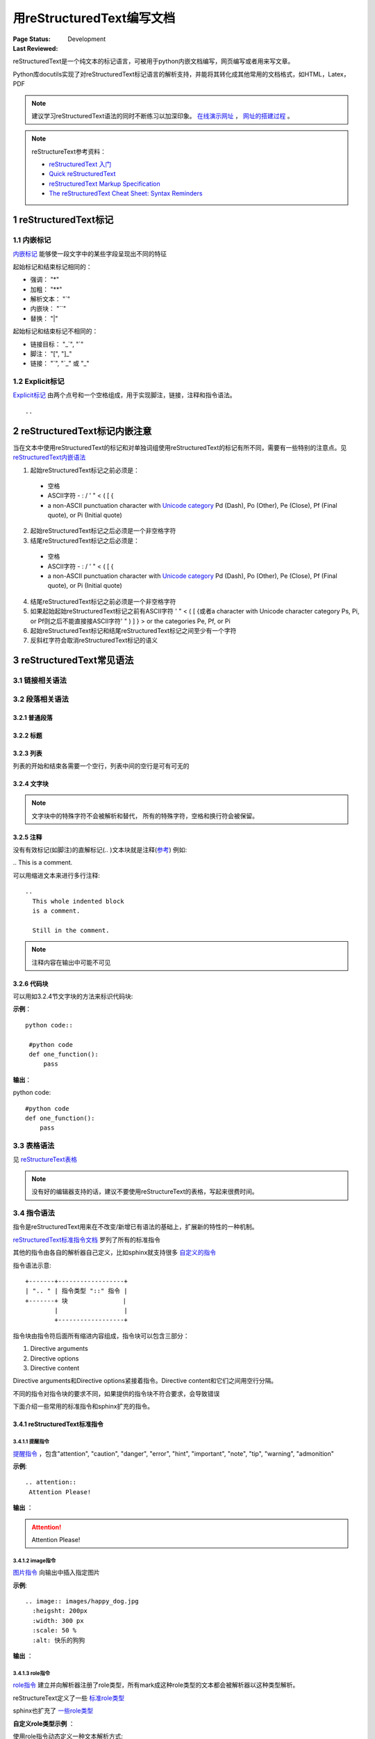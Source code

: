 .. _`用reStructuredText编写文档`:

================================
用reStructuredText编写文档
================================

:Page Status: Development
:Last Reviewed: 

reStructuredText是一个纯文本的标记语言，可被用于python内嵌文档编写，网页编写或者用来写文章。

Python库docutils实现了对reStructuredText标记语言的解析支持，并能将其转化成其他常用的文档格式，如HTML，Latex，PDF

.. note::

 建议学习reStructuredText语法的同时不断练习以加深印象。
 `在线演示网址 <https://www.tele3.cz/jbar/rest/rest.html>`_ ， `网址的搭建过程 <https://www.tele3.cz/jbar/rest/about.html>`_ 。
 
.. note::

 reStructureText参考资料：
 
 - `reStructuredText 入门 <http://sphinx-doc-zh.readthedocs.org/en/latest/rest.html>`_
 - `Quick reStructuredText <http://docutils.sourceforge.net/docs/user/rst/quickref.html>`_
 - `reStructuredText Markup Specification <http://docutils.sourceforge.net/docs/ref/rst/restructuredtext.html>`_
 - `The reStructuredText Cheat Sheet: Syntax Reminders <http://docutils.sourceforge.net/docs/user/rst/cheatsheet.html>`_

1 reStructuredText标记
=====================

1.1 内嵌标记
--------------

`内嵌标记 <http://docutils.sourceforge.net/docs/user/rst/quickref.html#inline-markup>`_ 能够使一段文字中的某些字段呈现出不同的特征

起始标记和结束标记相同的：

- 强调： "*"
- 加粗： "**"
- 解析文本： "`"
- 内嵌块： "``"
- 替换： "|"

起始标记和结束标记不相同的：

- 链接目标： "_`", "`"
- 脚注： "[", "]_"
- 链接： "`", "\`_" 或 "_"


1.2 Explicit标记
-----------------

`Explicit标记 <http://docutils.sourceforge.net/docs/user/rst/quickref.html#explicit-markup>`_ 由两个点号和一个空格组成，用于实现脚注，链接，注释和指令语法。
::
 .. 

2 reStructuredText标记内嵌注意
============================

当在文本中使用reStructuredText的标记和对单独词组使用reStructuredText的标记有所不同，需要有一些特别的注意点。见 `reStructuredText内嵌语法 <http://docutils.sourceforge.net/docs/ref/rst/restructuredtext.html#inline-markup>`_

1. 起始reStructuredText标记之前必须是：

 - 空格
 - ASCII字符 - : / ' " < ( [ {
 - a non-ASCII punctuation character with `Unicode category <http://www.unicode.org/Public/5.1.0/ucd/UCD.html#General_Category_Values>`_ Pd (Dash), Po (Other), Pe (Close), Pf (Final quote), or Pi (Initial quote)
 
2. 起始reStructuredText标记之后必须是一个非空格字符
3. 结尾reStructuredText标记之后必须是：

 - 空格
 - ASCII字符 - : / ' " < ( [ {
 - a non-ASCII punctuation character with `Unicode category <http://www.unicode.org/Public/5.1.0/ucd/UCD.html#General_Category_Values>`_ Pd (Dash), Po (Other), Pe (Close), Pf (Final quote), or Pi (Initial quote)
 
4. 结尾reStructuredText标记之前必须是一个非空格字符
5. 如果起始起始reStructuredText标记之前有ASCII字符 ' " < ( [ {或者a character with Unicode character category Ps, Pi, or Pf则之后不能直接接ASCII字符' " ) ] } > or the categories Pe, Pf, or Pi
6. 起始reStructuredText标记和结尾reStructuredText标记之间至少有一个字符
7. 反斜杠字符会取消reStructuredText标记的语义


3 reStructuredText常见语法
========================

3.1 链接相关语法
-----------------

.. raw:: html

            <table border="1" cellpadding="1" cellspacing="1" style="width: 500px;">
                <tbody>
                    <tr>
                        <td style="text-align: center;">
                            <strong>语法</strong></td>
                        <td style="text-align: center;">
                            <strong>输出</strong></td>
                        <td style="text-align: center;">
                            <strong>说明</strong></td>
                    </tr>
                    <tr>
                        <td>
                            `python &lt;http://www.python.org&gt;`_</td>
                        <td>
                            <a href="http://www.python.org">python</a></td>
                        <td>
                            内嵌外部链接</td>
                    </tr>
                    <tr>
                        <td>
                                pypi_<br />
                                .. _pypi: https://pypi.python.org/pypi<br />
                        </td>
                        <td>
                            <a href="https://pypi.python.org/pypi">pypi</a></td>
                        <td>
                            外部链接1</td>
                    </tr>
                    <tr>
                        <td>
                                `python docs`_<br />
                                .. _`python docs`: http://docs.python.org<br />
                        </td>
                        <td>
                            <a href="http://docs.python.org">python docs</a></td>
                        <td>
                            外部链接2</td>
                    </tr>
                    <tr>
                        <td>
                                `python intro`_<br />
                                .. _`python intro`:<br />
                                 python introducation<br />
                        </td>
                        <td>
                            <p>
                                <a href="#python-intro">python intro</a></p>
                            <p id="python-intro">
                                python introducation</p>
                        </td>
                        <td>
                            内部链接</td>
                    </tr>
                    <tr>
                        <td>
                                `anonymous`__<br />
                                __ http://www.python.org/<br />
                        </td>
                        <td>
                            <a href="http://www.python.org/">anonymous</a></td>
                        <td>
                            匿名链接</td>
                    </tr>
                    <tr>
                        <td>
                                [1]_<br />
                                .. [1] this is a footnote<br />
                        </td>
                        <td>
                            <p class="first">
                                <a class="footnote-reference" href="#id3" id="id2">[1]</a></p>
                            <table frame="void" id="id3" rules="none">
                                <tbody valign="top">
                                    <tr>
                                        <td>
                                            <a class="fn-backref" href="#id2">[1]</a></td>
                                        <td>
                                            this is a foot note</td>
                                    </tr>
                                </tbody>
                            </table>
                        </td>
                        <td>
                            脚注</td>
                    </tr>
                    <tr>
                        <td>
                                [citation]_<br />
                                .. [citation] this is a citation<br />
                        </td>
                        <td>
                            <p>
                                <a href="#citation" id="id4">[citation]</a></p>
                            <table frame="void" id="citation" rules="none">
                                <tbody valign="top">
                                    <tr>
                                        <td>
                                            <a class="fn-backref" href="#id4">[citation]</a></td>
                                        <td>
                                            this is a citation</td>
                                    </tr>
                                </tbody>
                            </table>
                        </td>
                        <td>
                            引用</td>
                    </tr>
                </tbody>
            </table>

3.2 段落相关语法
-----------------

3.2.1 普通段落
^^^^^^^^^^^^^^^^^

.. raw:: html

        <table border="1" cellpadding="1" cellspacing="1">
			<tbody>
				<tr>
					<td style="text-align: center;">
						<strong>语法</strong></td>
					<td style="text-align: center;">
						<strong>输出</strong></td>
					<td style="text-align: center;">
						<strong>说明</strong></td>
				</tr>
				<tr>
					<td>
						This is a paragraph.<br />
						<br />
						Paragraphs line up at<br />
						their left edges,<br />
						and are normally separated<br />
						by blank lines.</td>
					<td>
						This is a paragraph.<br />
						Paragraphs line up at their left edges, and are normally separated by blank lines.</td>
					<td>
						段落以空行分隔</td>
				</tr>
			</tbody>
		</table>


3.2.2 标题
^^^^^^^^^^^^^^^^

.. raw:: html

		<table border="1" cellpadding="1" cellspacing="1" style="table-layout: fixed;">
			<tbody>
				<tr>
					<td style="width: 30%; text-align: center;">
						<strong>语法</strong></td>
					<td style="width: 30%; text-align: center;">
						<strong>输出</strong></td>
					<td style="width: 30%; text-align: center;">
						<strong>说明</strong></td>
				</tr>
				<tr>
					<td>
							parts<br />
							###########<br />
						<br />
							chapters<br />
							***********<br />
						<br />
							sections<br />
							=========<br />
						<br />
							subsections<br />
							------------<br />
						<br />
							subsubsections<br />
							^^^^^^^^^^^^^^^<br />
						<br />
							paragraphs<br />
							&quot;&quot;&quot;&quot;&quot;&quot;&quot;&quot;&quot;&quot;&quot;&quot;&quot;<br />
					</td>
					<td>
						<h1 style="text-align: center;">
							parts</h1>
						<h2 style="text-align: center;">
							chapters</h2>
						<h3>
							sections</h3>
						<h4>
							subsections</h4>
						<h5>
							subsubsections</h5>
						<h6>
							paragraphs</h6>
					</td>
					<td>
						<p>标题由底部（或底部和顶部）连续的一组ASCII非字母数字的字符标识， 标题级别自动分配，最先出现的标题级别较高， 推荐使用标识字符有"= - ` : ' " ~ ^ _ * + # < >"。</p>
                        <p>Sphinx推荐在python文档中使用如下的规则：</p>
                        <li># with overline, for parts</li>
                        <li>* with overline, for chapters</li>
                        <li>=, for sections</li>
                        <li>-, for subsections</li>
                        <li>^, for subsubsections</li>
                        <li>", for paragraphs</li>

                        </td>
				</tr>
			</tbody>
		</table>

3.2.3 列表
^^^^^^^^^^^^^^

列表的开始和结束各需要一个空行，列表中间的空行是可有可无的

.. raw:: html

		<table border="1" cellpadding="1" cellspacing="1">
			<tbody>
				<tr>
					<td style="text-align: center;">
						<strong>语法</strong></td>
					<td style="text-align: center;">
						<strong>输出</strong></td>
					<td style="text-align: center;">
						<strong>说明</strong></td>
				</tr>
				<tr>
					<td>
						- This is item 1<br />
						- This is item 2</td>
					<td>
						<ul>
							<li>
								This is item 1</li>
							<li>
								This is item 2</li>
						</ul>
					</td>
					<td>
						Bullet Lists</td>
				</tr>
				<tr>
					<td>
						3. This is the first item<br />
						4. This is the second item<br />
						5. Enumerators are arabic numbers, single letters, or roman numerals<br />
						6. List items should be sequentially numbered, but need not start at 1 (although not all formatters will honour the first index).<br />
						#. This item is auto-enumerated</td>
					<td>
						<ol start="3">
							<li>
								This is the first item</li>
							<li>
								This is the second item</li>
							<li>
								Enumerators are arabic numbers, single letters, or roman numerals</li>
							<li>
								List items should be sequentially numbered, but need not start at 1 (although not all formatters will honour the first index).</li>
							<li>
								This item is auto-enumerated</li>
						</ol>
					</td>
					<td>
						Enumerated Lists</td>
				</tr>
				<tr>
					<td>
						what<br />
						  Definition lists associate a term with a definition.<br />
						how<br />
						  The term is a one-line phrase, and the definition is one or more paragraphs or body elements, indented relative to the term. Blank lines are not allowed between term and definition.</td>
					<td>
						<dl>
							<dt>
								<strong>what</strong></dt>
							<dd>
								Definition lists associate a term with a definition.</dd>
							<dt>
								<strong>how</strong></dt>
							<dd>
								The term is a one-line phrase, and the definition is one or more paragraphs or body elements, indented relative to the term. Blank lines are not allowed between term and definition.</dd>
						</dl>
					</td>
					<td>
						Definition Lists</td>
				</tr>
				<tr>
					<td>
						:Authors:<br />
						Tony J. (Tibs) Ibbs,<br />
						David Goodger<br />
						<br />
						(and sundry other good-natured folks)<br />
						<br />
						:Version: 1.0 of 2001/08/08<br />
						:Dedication: To my father.</td>
					<td>
						<strong>Authors:</strong> Tony J. (Tibs) Ibbs, David Goodger<br />
						(and sundry other good-natured folks)<br />
						<strong>Version:</strong> 1.0 of 2001/08/08<br />
						<strong>Dedication:</strong> To my father.</td>
					<td>
						Field Lists</td>
				</tr>
				<tr>
					<td>
						-a            command-line option &quot;a&quot;<br />
						-b file       options can have arguments<br />
						              and long descriptions<br />
						--long        options can be long also<br />
						--input=file  long options can also have<br />
						              arguments<br />
						/V            DOS/VMS-style options too</td>
					<td>
						<table border="0" width="100%">
							<tbody valign="top">
								<tr>
									<td width="30%">
										-a</td>
									<td>
										command-line option &quot;a&quot;</td>
								</tr>
								<tr>
									<td>
										-b <i>file</i></td>
									<td>
										options can have arguments and long descriptions</td>
								</tr>
								<tr>
									<td>
										--long</td>
									<td>
										options can be long also</td>
								</tr>
								<tr>
									<td>
										--input=<i>file</i></td>
									<td>
										long options can also have arguments</td>
								</tr>
								<tr>
									<td>
										/V</td>
									<td>
										DOS/VMS-style options too</td>
								</tr>
							</tbody>
						</table>
					</td>
					<td>
						Option Lists</td>
				</tr>
			</tbody>
		</table>

3.2.4 文字块
^^^^^^^^^^^^^^^

.. note::

 文字块中的特殊字符不会被解析和替代， 所有的特殊字符，空格和换行符会被保留。

.. raw:: html

		<table border="1" cellpadding="1" cellspacing="1" style="table-layout: fixed;">
			<tbody>
				<tr>
					<td style="width: 40%; text-align: center;">
						<strong>语法</strong></td>
					<td style="width: 40%; text-align: center;">
						<strong>输出</strong></td>
					<td style="width: 20%; text-align: center;">
						<strong>说明</strong></td>
				</tr>
				<tr>
					<td>
						``内嵌文字块``</td>
					<td>
						<pre>内嵌文字块</pre></td>
					<td>
						内嵌块经常用于显示一段短小的代码</td>
				</tr>
				<tr>
					<td>
						只有双引号``::``的段落表明接下来的所有缩进的/引用的文字都是一个文字块<br />
						<br />
						::<br />
						<br />
						&nbsp;&nbsp;&nbsp;&nbsp;所有的reStructureText的转义字符如空格，换行，空行<br />
						&nbsp;&nbsp;&nbsp;&nbsp;(like *this* or \this) 都不会被转义，会被直接保留。<br />
						<br />
						&nbsp;&nbsp;&nbsp;&nbsp;结果中不会保留双引号<br />
						<br />
                        
						双引号``::``可以位于一个段落的最后，<br />
						如果双引号``::``后面接空格，双引号会被忽略，<br />
						如果双引号``::``后面接文字，双引号会变成一个单引号，<br />
						比如::<br />
						<br />
						&nbsp;&nbsp;&nbsp;&nbsp;这样很方便<br />
						<br />
                        
						当缩进恢复正常，文字段结束，<br />
						所以我们可以在文字段中使用不同的缩进::<br />
						<br />
						&nbsp;&nbsp;&nbsp;&nbsp;&nbsp;&nbsp;&nbsp;&nbsp;&nbsp;8个空格的缩进<br />
						&nbsp;&nbsp;&nbsp;&nbsp;&nbsp;4个空格的缩进<br />
						&nbsp;&nbsp;&nbsp;2个空格的缩进<br />
						<br />
                        
						也使用引用来标识文字块，合法的引用符号有::<br />
                        <br />
                        &nbsp; ! " # $ % & ' ( ) * + , - . / : ;<br />
                        &nbsp; &lt; = &gt; ? @ [ \ ] ^ _ ` { | } ~<br />
                        <br />
                        利用引用标识的文字块示例::<br />
						<br />
						&gt; 引用的文字块第一行<br />
						&gt; 引用的文字块第二行<br />
                        <br />
                                               
                        </td>
					<td>
						<p>
							只有双引号``::``的段落表明接下来的所有缩进的/引用的文字都是一个文字块</p>
						<pre>
    所有的reStructureText的转义字符如空格，换行，空行
    (like *this* or \this) 都不会被转义，会被直接保留

    结果中不会保留双引号</pre>
						<p>
							双引号``::``可以位于一个段落的最后
                            如果双引号``::``后面接空格，双引号会被忽略
                            如果双引号``::``后面接文字，双引号会变成一个单引号
                            比如:</p>
						<pre>
    这样很方便</pre>
						<p>
							当缩进恢复正常，文字段结束
                            所以我们可以在文字段中使用不同的缩进:</p>
						<pre>
         8个空格的缩进
     4个空格的缩进
   2个空格的缩进</pre>
						<p>
							也使用引用来标识文字块，合法的引用符号有：</p>
                        <pre>
 ! " # $ % & ' ( ) * + , - . / : ;
 < = > ? @ [ \ ] ^ _ ` { | } ~</pre>
                        <p>利用引用标识的文字块示例:</p>
						<pre>
 > 引用的文字块第一行
 > 引用的文字块第二行</pre>

					</td>
					<td>
						<strong>段落块</strong><br />
						两个冒号加一个空行后面所有的缩进的段落都是块</td>
				</tr>
				<tr>
					<td>
						| Line blocks are useful for addresses,<br />
						| verse, and adornment-free lists.<br />
						|<br />
						| Each new line begins with a<br />
						| vertical bar (&quot;|&quot;).<br />
						| Line breaks and initial indents<br />
						| are preserved.<br />
						| Continuation lines are wrapped<br />
						portions of long lines; they begin<br />
						with spaces in place of vertical bars.</td>
					<td>
						Line blocks are useful for addresses,<br />
						verse, and adornment-free lists.<br />
						<br />
						Each new line begins with a<br />
						vertical bar (&quot;|&quot;).<br />
						Line breaks and initial indents<br />
						are preserved.<br />
						Continuation lines are wrapped<br />
						portions of long lines;<br />
						they begin with spaces in place<br />
						of vertical bars.</td>
					<td>
						<strong>行块</strong></td>
				</tr>
			</tbody>
			<tbody>
			</tbody>
		</table>

3.2.5 注释
^^^^^^^^^^^^^^^

没有有效标记(如脚注)的直解标记(.. )文本块就是注释(`参考 <http://docutils.sourceforge.net/docs/ref/rst/restructuredtext.html#comments>`_) 例如:

| .. This is a comment.


可以用缩进文本来进行多行注释:

::

 ..
   This whole indented block
   is a comment.

   Still in the comment.

.. note::

 注释内容在输出中可能不可见
   
3.2.6 代码块
^^^^^^^^^^^^^^^

可以用如3.2.4节文字块的方法来标识代码块:

**示例**：

::

 python code::
  
  #python code
  def one_function():
      pass
      
      
**输出**：

python code::

 #python code
 def one_function():
     pass

3.3 表格语法
--------------------

见 `reStructureText表格 <http://docutils.sourceforge.net/docs/ref/rst/restructuredtext.html#tables>`_

.. note:: 

 没有好的编辑器支持的话，建议不要使用reStructureText的表格，写起来很费时间。


3.4 指令语法
--------------------

指令是reStructuredText用来在不改变/新增已有语法的基础上，扩展新的特性的一种机制。

`reStructuredText标准指令文档 <http://docutils.sourceforge.net/docs/ref/rst/directives.html>`_ 罗列了所有的标准指令

其他的指令由各自的解析器自己定义，比如sphinx就支持很多 `自定义的指令 <http://sphinx-doc-zh.readthedocs.org/en/latest/markup/index.html>`_ 

指令语法示意:: 

    +-------+------------------+
    | ".. " | 指令类型 "::" 指令 |
    +-------+ 块               |
            |                  |
            +------------------+
            
指令块由指令符后面所有缩进内容组成，指令块可以包含三部分：

1. Directive arguments
2. Directive options
3. Directive content

Directive arguments和Directive options紧接着指令。Directive content和它们之间用空行分隔。

不同的指令对指令块的要求不同，如果提供的指令块不符合要求，会导致错误

下面介绍一些常用的标准指令和sphinx扩充的指令。

        
3.4.1 reStructuredText标准指令
^^^^^^^^^^^^^^^^^^^^^^^^^^^^^^^^^^

3.4.1.1 提醒指令
""""""""""""""""""

`提醒指令 <http://docutils.sourceforge.net/docs/ref/rst/directives.html#specific-admonitions>`_ ，包含"attention", "caution", "danger", "error", "hint", "important", "note", "tip", "warning", "admonition"

**示例**:: 

 .. attention::
  Attention Please!
  
**输出** ：

.. attention::
 Attention Please!
 
3.4.1.2 image指令
""""""""""""""""""

`图片指令 <http://docutils.sourceforge.net/docs/ref/rst/directives.html#image>`_ 向输出中插入指定图片

**示例**:: 

 .. image:: images/happy_dog.jpg
   :heigsht: 200px
   :width: 300 px
   :scale: 50 %
   :alt: 快乐的狗狗
  
**输出** ：

.. image:: images/happy_dog.jpg
   :height: 200px
   :width: 300 px
   :scale: 50 %
   :alt: 快乐的狗狗


3.4.1.3 **role指令**
""""""""""""""""""""""

`role指令 <http://docutils.sourceforge.net/docs/ref/rst/directives.html#custom-interpreted-text-roles>`_ 建立并向解析器注册了role类型，所有mark成这种role类型的文本都会被解析器以这种类型解析。

reStructureText定义了一些 `标准role类型 <http://docutils.sourceforge.net/docs/ref/rst/roles.html>`_ 

sphinx也扩充了 `一些role类型 <http://sphinx-doc-zh.readthedocs.org/en/latest/markup/inline.html#role-ref>`_ 

**自定义role类型示例** ：

使用role指令动态定义一种文本解析方式:: 

 .. role:: custom
 
文本中使用custom类型的文本会被按照custom类型来解析:: 

 An example of using :custom:`interpreted text`
 
结果会类似于这样:: 

 <paragraph>
    An example of using
    <inline classes="custom">
        interpreted text

.. note:: 

 role指令必须先定义，再使用
   
**基于已有role类型的示例**:

可以基于已有的role类型来定义新的role类型，新的role类型将是已有类型的一个子集

定义:: 

 .. role:: raw-role(raw)
    :format: html

使用:: 
    
 用html实现 :raw-role:`<strong>加粗的文本</strong>`
 
输出：

.. role:: raw-role(raw)
    :format: html
    
用html实现 :raw-role:`<strong>加粗的文本</strong>` 


3.4.2 sphinx扩充的指令
^^^^^^^^^^^^^^^^^^^^^^^^^^^^^^^^^^^

sphinx对reStructureText的指令有所扩充，见 `Sphinx Markup Constructs <http://sphinx-doc-zh.readthedocs.org/en/latest/markup/index.html>`_

**toctree** 指令
""""""""""""""""""""""

`toctree指令 <http://sphinx-doc-zh.readthedocs.org/en/latest/markup/toctree.html>`_ 用来关联各个独立的文档， 将他们组织成一个整体来方便索引。

.. note:: 

 reStructtureText没有语法来组织独立的文档


